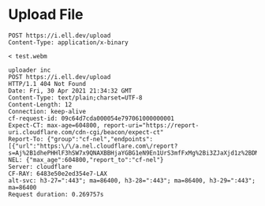 * Upload File
  #+BEGIN_SRC restclient
POST https://i.ell.dev/upload
Content-Type: application/x-binary

< test.webm
  #+END_SRC

  #+RESULTS:
  #+BEGIN_SRC text
  uploader inc
  POST https://i.ell.dev/upload
  HTTP/1.1 404 Not Found
  Date: Fri, 30 Apr 2021 21:34:32 GMT
  Content-Type: text/plain;charset=UTF-8
  Content-Length: 12
  Connection: keep-alive
  cf-request-id: 09c64d7cda000054e797061000000001
  Expect-CT: max-age=604800, report-uri="https://report-uri.cloudflare.com/cdn-cgi/beacon/expect-ct"
  Report-To: {"group":"cf-nel","endpoints":[{"url":"https:\/\/a.nel.cloudflare.com\/report?s=Aj%2B1dhePHHlF3hSW7x9QNAXBBHjaYGBG1eN9En1UrS3mfFxMg%2Bi3ZJaXjd1z%2BDMVW%2FMpKa6oUmWwLaJsTQJKdIyrlHljQ8D5%2Fg4%3D"}],"max_age":604800}
  NEL: {"max_age":604800,"report_to":"cf-nel"}
  Server: cloudflare
  CF-RAY: 6483e50e2ed354e7-LAX
  alt-svc: h3-27=":443"; ma=86400, h3-28=":443"; ma=86400, h3-29=":443"; ma=86400
  Request duration: 0.269757s
  #+END_SRC
